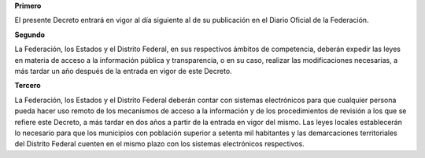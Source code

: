 **Primero**

El presente Decreto entrará en vigor al día siguiente al de su
publicación en el Diario Oficial de la Federación.

**Segundo**

La Federación, los Estados y el Distrito Federal, en sus respectivos
ámbitos de competencia, deberán expedir las leyes en materia de acceso a
la información pública y transparencia, o en su caso, realizar las
modificaciones necesarias, a más tardar un año después de la entrada en
vigor de este Decreto.

**Tercero**

La Federación, los Estados y el Distrito Federal deberán contar con
sistemas electrónicos para que cualquier persona pueda hacer uso remoto
de los mecanismos de acceso a la información y de los procedimientos de
revisión a los que se refiere este Decreto, a más tardar en dos años a
partir de la entrada en vigor del mismo. Las leyes locales establecerán
lo necesario para que los municipios con población superior a setenta
mil habitantes y las demarcaciones territoriales del Distrito Federal
cuenten en el mismo plazo con los sistemas electrónicos respectivos.
